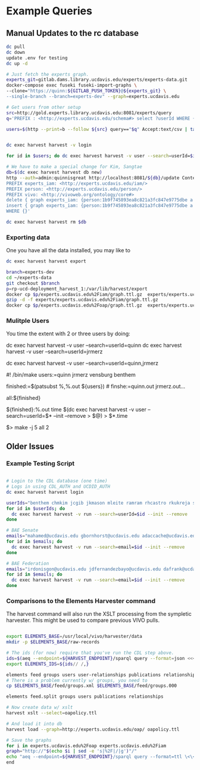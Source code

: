 * Example Queries
:PROPERTIES:
:header-args:http: :host http://localhost:3030 :user admin:quinnisgreat
:header-args:sparqlx: :url http://sparql.org/sparql :format text/csv
:header-args:sparql: :url http://localhost:3030/experts_private/sparql :format text/csv
:END:

** Manual Updates to the rc database

#+BEGIN_SRC bash
dc pull
dc down
update .env for testing
dc up -d

# Just fetch the experts graph.
experts_git=gitlab.dams.library.ucdavis.edu/experts/experts-data.git
docker-compose exec fuseki fuseki-import-graphs \
--clone="https://quinn:${GITLAB_PUSH_TOKEN}@${experts_git} \
--single-branch --branch=experts-dev" --graph=experts.ucdavis.edu

# Get users from other setup
src=http://gold.experts.library.ucdavis.edu:8081/experts/query
q='PREFIX : <http://experts.ucdavis.edu/schema#> select ?userId WHERE { [] a :person; :casId ?userId} order by ?userId'

users=$(http --print=b --follow ${src} query=="$q" Accept:text/csv | tail -n+2 | tr -s '\n\r' ' ')


dc exec harvest harvest -v login

for id in $users; do dc exec harvest harvest -v user --search=userId=$id --init --remove; done

# We have to make a special change for Kim, Sangtae
db=$(dc exec harvest harvest db new)
http --auth=admin:quinnisgreat http://localhost:8081/${db}/update Content-type:application/sparql-update <<<'
PREFIX experts_iam: <http://experts.ucdavis.edu/iam/>
PREFIX person: <http://experts.ucdavis.edu/person/>
PREFIX vivo: <http://vivoweb.org/ontology/core#>
delete { graph experts_iam: {person:1b9f745893ea8c821a3fc847e9775dbe a vivo:Academic. } }
insert { graph experts_iam: {person:1b9f745893ea8c821a3fc847e9775dbe a vivo:FacultyMember. } }
WHERE {}'

dc exec harvest harvest rm $db

#+END_SRC

*** Exporting data

One you have all the data installed, you may like to

#+BEGIN_SRC bash
dc exec harvest harvest export
#+END_SRC

#+BEGIN_SRC bash
branch=experts-dev
cd ~/experts-data
git checkout $branch
p=rp-ucd-deployment_harvest_1:/var/lib/harvest/export
docker cp $p/experts.ucdavis.edu%2Fiam/graph.ttl.gz  experts/experts.ucdavis.edu%2Fiam
gzip -d -f experts/experts.ucdavis.edu%2Fiam/graph.ttl.gz
docker cp $p/experts.ucdavis.edu%2Foap/graph.ttl.gz  experts/experts.ucdavis.edu%2Foap
#+END_SRC


*** Mulitple Users

You time the extent with 2 or three users by doing:


dc exec harvest harvest -v user --search=userId=quinn
dc exec harvest harvest -v user --search=userId=jrmerz

dc exec harvest harvest -v user --search=userId=quinn,jrmerz

#! /bin/make
users:=quinn jrmerz vensburg benthem

finished:=$(patsubst %,%.out ${users})   # finshe:=quinn.out jrmerz.out...

all:${finished}

${finished}:%.out
   time $(dc exec harvest harvest -v user --search=userId=$* --init --remove >
   $@) > $*.time



$> make -j 5 all 2





** Older Issues
*** Example Testing Script


#+BEGIN_SRC bash

# Login to the CDL database (one time)
# Logs in using CDL_AUTH and UCDID_AUTH
dc exec harvest harvest login

userIds="benthem chmkim jcgib jkmason mleite ramram rhcastro rkukreja sbsen sjmccorm spgentry sshong ytakamur"
for id in $userIds; do
  dc exec harvest harvest -v run --search=userId=$id --init --remove
done

# BAE Senate
emails="mahamed@ucdavis.edu gbornhorst@ucdavis.edu adaccache@ucdavis.edu jdemourabell@ucdavis.edu jmearles@ucdavis.edu jzfan@ucdavis.edu fathallah@ucdavis.edu megrismer@ucdavis.edu ylhsieh@ucdavis.edu bmjenkins@ucdavis.edu tjeoh@ucdavis.edu ikisekka@ucdavis.edu amoghimi@ucdavis.edu jsmullin@ucdavis.edu nnitin@ucdavis.edu npan@ucdavis.edu dcs@ucdavis.edu gysun@ucdavis.edu svougioukas@ucdavis.edu rhzhang@ucdavis.edu"
for id in $emails; do
  dc exec harvest harvest -v run --search=email=$id --init --remove
done

# BAE Federation
emails="irdonisgon@ucdavis.edu jdfernandezbayo@ucdavis.edu dafrank@ucdavis.edu thung@ucdavis.edu fkhorsandi@ucdavis.edu kkorn@ucdavis.edu palarbi@ucdavis.edu zlpan@ucdavis.edu apourreza@ucdavis.edu hbscher@ucdavis.edu jsvander@ucdavis.edu"
for id in $emails; do
  dc exec harvest harvest -v run --search=email=$id --init --remove
done

#+END_SRC


*** Comparisons to the Elements Harvester command

The harvest command will also run the XSLT processing from the sympletic
harvester.  This might be used to compare previous VIVO pulls.

#+BEGIN_SRC bash

export ELEMENTS_BASE=/usr/local/vivo/harvester/data
mkdir -p $ELEMENTS_BASE/raw-records

# The ids (for now) require that you've run the CDL step above.
ids=$(aeq --endpoint=${HARVEST_ENDPOINT}/sparql query --format=json <<<"select ?id where { graph harvest_oap: {?s oap:category 'user' . bind(replace(str(?s),str(harvest_oap:),'') as ?id) filter(isiri(?s))}} order by ?id" | jq -r .results.bindings[].id.value | tr [:space:] ' ')
export ELEMENTS_IDS=${ids// /,}

elements feed groups users user-relationships publications relationships
# There is a problem currently w/ groups, you need to
cp $ELEMENTS_BASE/feed/groups.xml $ELEMENTS_BASE/feed/groups.000

elements feed.split groups users publications relationships

# Now create data w/ xslt
harvest xslt --select=oapolicy.ttl

# And load it into db
harvest load --graph=http://experts.ucdavis.edu/oap/ oapolicy.ttl

# Save the graphs
for i in experts.ucdavis.edu%2Foap experts.ucdavis.edu%2Fiam
graph="http://"$(echo $i | sed -e 's|%2F|/|g')"/"
echo "aeq --endpoint=${HARVEST_ENDPOINT}/sparql query --format=ttl \<\<\<\"CONSTRUCT {?s ?p ?o } WHERE { graph <${graph}> { ?s ?p ?o.}}\" \> $i/graph.ttl"
end

#+END_SRC

#+RESULTS:
